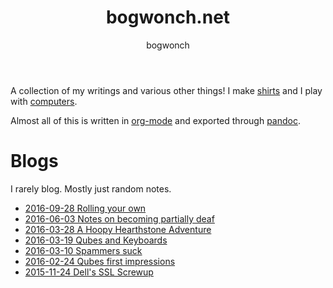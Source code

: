 #+TITLE: bogwonch.net
#+AUTHOR: bogwonch

A collection of my writings and various other things!
I make [[file:shirts][shirts]] and I play with [[https://github.com/bogwonch][computers]].

Almost all of this is written in [[file:index.org][org-mode]] and exported
through [[file:bogwonch.html5][pandoc]].

* Blogs

I rarely blog. Mostly just random notes.

- [[file:blogs/2016-09-28-rolling-your-own.html][2016-09-28 Rolling your own]]
- [[file:blogs/2016-06-03-deafness.html][2016-06-03 Notes on becoming partially deaf]]
- [[file:blogs/2016-03-28-hearthstone.html][2016-03-28 A Hoopy Hearthstone Adventure]]
- [[file:blogs/2016-03-19-Qubes-USB-Keyboards.html][2016-03-19 Qubes and Keyboards]]
- [[file:blogs/2016-03-10-fucking-spammers.html][2016-03-10 Spammers suck]]
- [[file:blogs/2016-02-24-qubes-first-impressions.html][2016-02-24 Qubes first impressions]]
- [[file:blogs/2015-11-24-dell-ssl-screwup.html][2015-11-24 Dell's SSL Screwup]]
